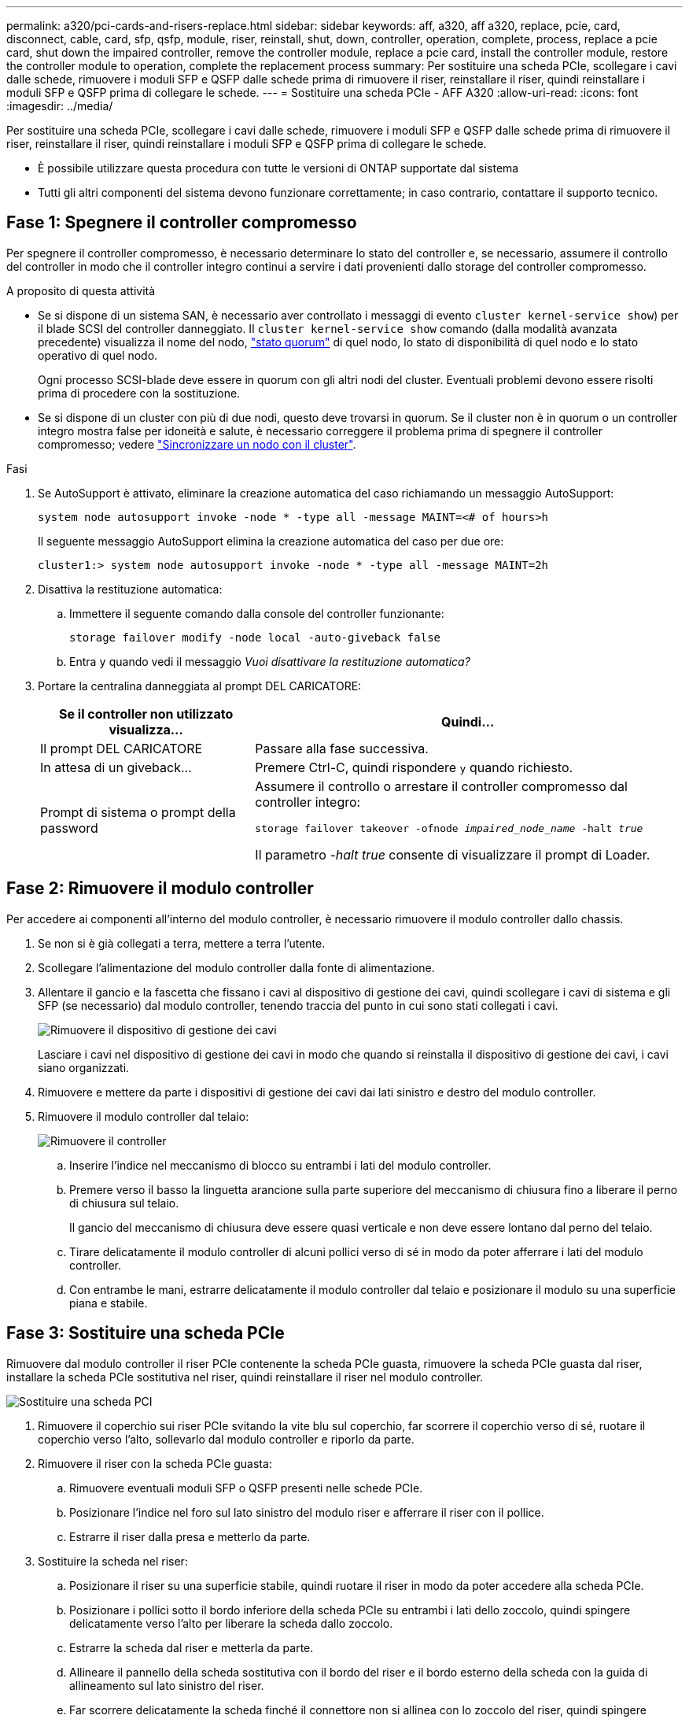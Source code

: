 ---
permalink: a320/pci-cards-and-risers-replace.html 
sidebar: sidebar 
keywords: aff, a320, aff a320, replace, pcie, card, disconnect, cable, card, sfp, qsfp, module, riser, reinstall, shut, down, controller, operation, complete, process, replace a pcie card, shut down the impaired controller, remove the controller module, replace a pcie card, install the controller module, restore the controller module to operation, complete the replacement process 
summary: Per sostituire una scheda PCIe, scollegare i cavi dalle schede, rimuovere i moduli SFP e QSFP dalle schede prima di rimuovere il riser, reinstallare il riser, quindi reinstallare i moduli SFP e QSFP prima di collegare le schede. 
---
= Sostituire una scheda PCIe - AFF A320
:allow-uri-read: 
:icons: font
:imagesdir: ../media/


[role="lead"]
Per sostituire una scheda PCIe, scollegare i cavi dalle schede, rimuovere i moduli SFP e QSFP dalle schede prima di rimuovere il riser, reinstallare il riser, quindi reinstallare i moduli SFP e QSFP prima di collegare le schede.

* È possibile utilizzare questa procedura con tutte le versioni di ONTAP supportate dal sistema
* Tutti gli altri componenti del sistema devono funzionare correttamente; in caso contrario, contattare il supporto tecnico.




== Fase 1: Spegnere il controller compromesso

Per spegnere il controller compromesso, è necessario determinare lo stato del controller e, se necessario, assumere il controllo del controller in modo che il controller integro continui a servire i dati provenienti dallo storage del controller compromesso.

.A proposito di questa attività
* Se si dispone di un sistema SAN, è necessario aver controllato i messaggi di evento  `cluster kernel-service show`) per il blade SCSI del controller danneggiato. Il `cluster kernel-service show` comando (dalla modalità avanzata precedente) visualizza il nome del nodo, link:https://docs.netapp.com/us-en/ontap/system-admin/display-nodes-cluster-task.html["stato quorum"] di quel nodo, lo stato di disponibilità di quel nodo e lo stato operativo di quel nodo.
+
Ogni processo SCSI-blade deve essere in quorum con gli altri nodi del cluster. Eventuali problemi devono essere risolti prima di procedere con la sostituzione.

* Se si dispone di un cluster con più di due nodi, questo deve trovarsi in quorum. Se il cluster non è in quorum o un controller integro mostra false per idoneità e salute, è necessario correggere il problema prima di spegnere il controller compromesso; vedere link:https://docs.netapp.com/us-en/ontap/system-admin/synchronize-node-cluster-task.html?q=Quorum["Sincronizzare un nodo con il cluster"^].


.Fasi
. Se AutoSupport è attivato, eliminare la creazione automatica del caso richiamando un messaggio AutoSupport:
+
`system node autosupport invoke -node * -type all -message MAINT=<# of hours>h`

+
Il seguente messaggio AutoSupport elimina la creazione automatica del caso per due ore:

+
`cluster1:> system node autosupport invoke -node * -type all -message MAINT=2h`

. Disattiva la restituzione automatica:
+
.. Immettere il seguente comando dalla console del controller funzionante:
+
`storage failover modify -node local -auto-giveback false`

.. Entra `y` quando vedi il messaggio _Vuoi disattivare la restituzione automatica?_


. Portare la centralina danneggiata al prompt DEL CARICATORE:
+
[cols="1,2"]
|===
| Se il controller non utilizzato visualizza... | Quindi... 


 a| 
Il prompt DEL CARICATORE
 a| 
Passare alla fase successiva.



 a| 
In attesa di un giveback...
 a| 
Premere Ctrl-C, quindi rispondere `y` quando richiesto.



 a| 
Prompt di sistema o prompt della password
 a| 
Assumere il controllo o arrestare il controller compromesso dal controller integro:

`storage failover takeover -ofnode _impaired_node_name_ -halt _true_`

Il parametro _-halt true_ consente di visualizzare il prompt di Loader.

|===




== Fase 2: Rimuovere il modulo controller

Per accedere ai componenti all'interno del modulo controller, è necessario rimuovere il modulo controller dallo chassis.

. Se non si è già collegati a terra, mettere a terra l'utente.
. Scollegare l'alimentazione del modulo controller dalla fonte di alimentazione.
. Allentare il gancio e la fascetta che fissano i cavi al dispositivo di gestione dei cavi, quindi scollegare i cavi di sistema e gli SFP (se necessario) dal modulo controller, tenendo traccia del punto in cui sono stati collegati i cavi.
+
image::../media/drw_a320_controller_cable_unplug_animated_gif.png[Rimuovere il dispositivo di gestione dei cavi]

+
Lasciare i cavi nel dispositivo di gestione dei cavi in modo che quando si reinstalla il dispositivo di gestione dei cavi, i cavi siano organizzati.

. Rimuovere e mettere da parte i dispositivi di gestione dei cavi dai lati sinistro e destro del modulo controller.
. Rimuovere il modulo controller dal telaio:
+
image::../media/drw_a320_controller_remove_animated_gif.png[Rimuovere il controller]

+
.. Inserire l'indice nel meccanismo di blocco su entrambi i lati del modulo controller.
.. Premere verso il basso la linguetta arancione sulla parte superiore del meccanismo di chiusura fino a liberare il perno di chiusura sul telaio.
+
Il gancio del meccanismo di chiusura deve essere quasi verticale e non deve essere lontano dal perno del telaio.

.. Tirare delicatamente il modulo controller di alcuni pollici verso di sé in modo da poter afferrare i lati del modulo controller.
.. Con entrambe le mani, estrarre delicatamente il modulo controller dal telaio e posizionare il modulo su una superficie piana e stabile.






== Fase 3: Sostituire una scheda PCIe

Rimuovere dal modulo controller il riser PCIe contenente la scheda PCIe guasta, rimuovere la scheda PCIe guasta dal riser, installare la scheda PCIe sostitutiva nel riser, quindi reinstallare il riser nel modulo controller.

image::../media/drw_a320_pci_card_replace_animated_gif.png[Sostituire una scheda PCI]

. Rimuovere il coperchio sui riser PCIe svitando la vite blu sul coperchio, far scorrere il coperchio verso di sé, ruotare il coperchio verso l'alto, sollevarlo dal modulo controller e riporlo da parte.
. Rimuovere il riser con la scheda PCIe guasta:
+
.. Rimuovere eventuali moduli SFP o QSFP presenti nelle schede PCIe.
.. Posizionare l'indice nel foro sul lato sinistro del modulo riser e afferrare il riser con il pollice.
.. Estrarre il riser dalla presa e metterlo da parte.


. Sostituire la scheda nel riser:
+
.. Posizionare il riser su una superficie stabile, quindi ruotare il riser in modo da poter accedere alla scheda PCIe.
.. Posizionare i pollici sotto il bordo inferiore della scheda PCIe su entrambi i lati dello zoccolo, quindi spingere delicatamente verso l'alto per liberare la scheda dallo zoccolo.
.. Estrarre la scheda dal riser e metterla da parte.
.. Allineare il pannello della scheda sostitutiva con il bordo del riser e il bordo esterno della scheda con la guida di allineamento sul lato sinistro del riser.
.. Far scorrere delicatamente la scheda finché il connettore non si allinea con lo zoccolo del riser, quindi spingere delicatamente la scheda verso il basso nello zoccolo.


. Reinstallare il riser nel modulo controller:
+
.. Allineare il riser sull'apertura in modo che i bordi anteriori del riser si trovino direttamente sopra le aperture dell'alloggiamento del riser.
.. Allineamento del bordo posteriore del riser in modo che i perni sul lato inferiore del riser si trovino sopra i fori nella lamiera dell'alloggiamento del riser posteriore.
.. Esercitare una pressione uniforme verso il basso per inserire il riser direttamente nella presa sul modulo controller.
.. Reinstallare il coperchio del riser PCIe sul modulo controller.






== 4 settembre: Installare il modulo controller

Dopo aver sostituito il componente nel modulo controller, è necessario reinstallare il modulo controller nel telaio e avviarlo.

. Se non è già stato fatto, chiudere il condotto dell'aria sul retro del modulo controller e reinstallare il coperchio sulle schede PCIe.
. Allineare l'estremità del modulo controller con l'apertura dello chassis, quindi spingere delicatamente il modulo controller a metà nel sistema.
+
image::../media/drw_a320_controller_install_animated_gif.png[Montare la centralina]

+

NOTE: Non inserire completamente il modulo controller nel telaio fino a quando non viene richiesto.

. Cablare solo le porte di gestione e console, in modo da poter accedere al sistema per eseguire le attività descritte nelle sezioni seguenti.
+

NOTE: I cavi rimanenti verranno collegati al modulo controller più avanti in questa procedura.

. Completare la reinstallazione del modulo controller:
+
.. Assicurarsi che i bracci del dispositivo di chiusura siano bloccati in posizione estesa.
.. Utilizzando i bracci del dispositivo di chiusura, spingere il modulo controller nell'alloggiamento dello chassis fino a quando non si arresta.
.. Tenere premuti le linguette arancioni sulla parte superiore del meccanismo di chiusura.
.. Spingere delicatamente il modulo controller nell'alloggiamento dello chassis fino a quando non è a filo con i bordi dello chassis.
+

NOTE: I bracci del meccanismo di chiusura scorrono nel telaio.

+
Il modulo controller inizia ad avviarsi non appena viene inserito completamente nello chassis.

.. Rilasciare i fermi per bloccare il modulo controller in posizione.
.. Rieseguire l'alimentatore.
.. Se non è già stato fatto, reinstallare il dispositivo di gestione dei cavi.






== Fase 5: Ripristinare il funzionamento del modulo controller

È necessario recuperare il sistema, restituire il modulo controller e riabilitare il giveback automatico.

. Ricable il sistema, come necessario.
+
Se sono stati rimossi i convertitori multimediali (QSFP o SFP), ricordarsi di reinstallarli se si utilizzano cavi in fibra ottica.

. Riportare il controller al funzionamento normale restituendo lo storage: `storage failover giveback -ofnode _impaired_node_name_`
. Se il giveback automatico è stato disattivato, riabilitarlo: `storage failover modify -node local -auto-giveback true`




== Fase 6: Restituire la parte guasta a NetApp

Restituire la parte guasta a NetApp, come descritto nelle istruzioni RMA fornite con il kit. Vedere la https://mysupport.netapp.com/site/info/rma["Restituzione e sostituzione delle parti"] pagina per ulteriori informazioni.

